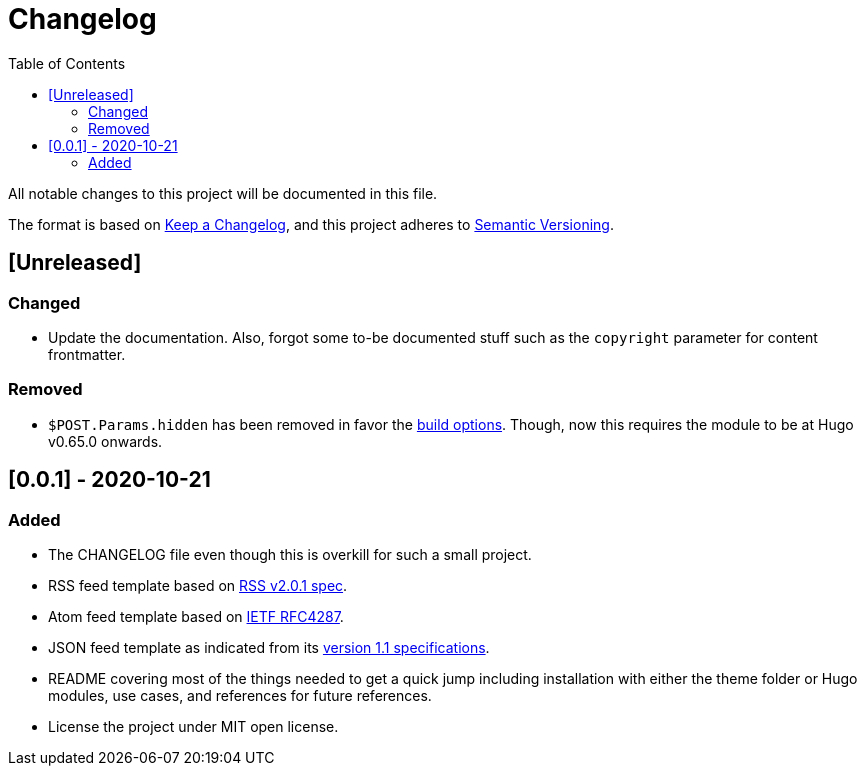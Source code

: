 = Changelog
:toc:


All notable changes to this project will be documented in this file.

The format is based on https://keepachangelog.com/en/1.0.0/[Keep a Changelog],
and this project adheres to https://semver.org/spec/v2.0.0.html[Semantic Versioning].




== [Unreleased]

=== Changed

* Update the documentation.
Also, forgot some to-be documented stuff such as the `copyright` parameter for content frontmatter.


=== Removed

* `$POST.Params.hidden` has been removed in favor the http://blogs.atlassian.com/2013/05/alternatives-to-git-submodule-git-subtree/[build options].
Though, now this requires the module to be at Hugo v0.65.0 onwards.




== [0.0.1] - 2020-10-21

=== Added

* The CHANGELOG file even though this is overkill for such a small project.
* RSS feed template based on https://www.rssboard.org/rss-2-0-1[RSS v2.0.1 spec].
* Atom feed template based on https://tools.ietf.org/html/rfc4287[IETF RFC4287].
* JSON feed template as indicated from its https://www.jsonfeed.org/version/1.1[version 1.1 specifications].
* README covering most of the things needed to get a quick jump including installation with either the theme folder or Hugo modules, use cases, and references for future references.
* License the project under MIT open license.

